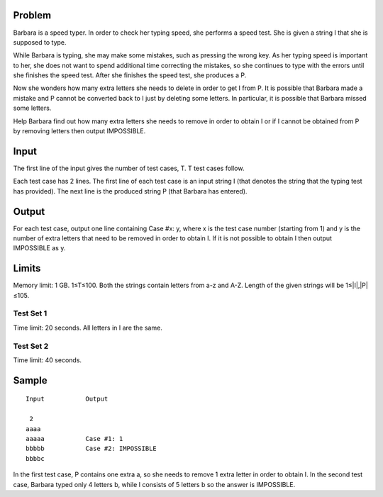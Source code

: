 Problem
-------
Barbara is a speed typer. In order to check her typing speed, she performs a speed test. She is given a string I that she is supposed to type.

While Barbara is typing, she may make some mistakes, such as pressing the wrong key. As her typing speed is important to her, she does not want to spend additional time correcting the mistakes, so she continues to type with the errors until she finishes the speed test. After she finishes the speed test, she produces a P.

Now she wonders how many extra letters she needs to delete in order to get I from P. It is possible that Barbara made a mistake and P cannot be converted back to I just by deleting some letters. In particular, it is possible that Barbara missed some letters.

Help Barbara find out how many extra letters she needs to remove in order to obtain I or if I cannot be obtained from P by removing letters then output IMPOSSIBLE.

Input
-----
The first line of the input gives the number of test cases, T. T test cases follow.

Each test case has 2 lines. The first line of each test case is an input string I (that denotes the string that the typing test has provided). The next line is the produced string P (that Barbara has entered).

Output
------
For each test case, output one line containing Case #x: y, where x is the test case number (starting from 1) and y is the number of extra letters that need to be removed in order to obtain I. If it is not possible to obtain I then output IMPOSSIBLE as y.

Limits
------
Memory limit: 1 GB.
1≤T≤100.
Both the strings contain letters from a-z and A-Z.
Length of the given strings will be 1≤|I|,|P|≤105.

Test Set 1
~~~~~~~~~~
Time limit: 20 seconds.
All letters in I are the same.

Test Set 2
~~~~~~~~~~
Time limit: 40 seconds.

Sample
------
::

    Input           Output
    
     2
    aaaa
    aaaaa           Case #1: 1
    bbbbb           Case #2: IMPOSSIBLE
    bbbbc


In the first test case, P contains one extra a, so she needs to remove 1 extra letter in order to obtain I.
In the second test case, Barbara typed only 4 letters b, while I consists of 5 letters b so the answer is IMPOSSIBLE.
